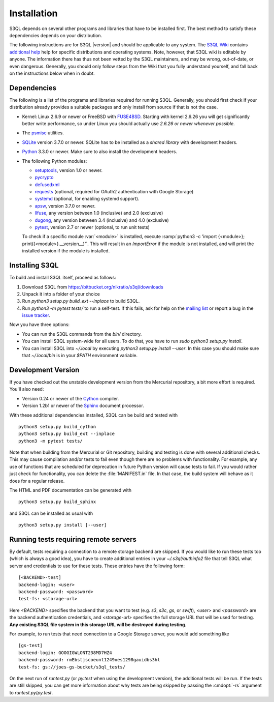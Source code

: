 .. -*- mode: rst -*-


==============
 Installation
==============

S3QL depends on several other programs and libraries that have to be
installed first. The best method to satisfy these dependencies depends
on your distribution.


The following instructions are for S3QL |version| and should be
applicable to any system. The `S3QL Wiki
<https://bitbucket.org/nikratio/s3ql/wiki/Home>`_ contains `additional
help <https://bitbucket.org/nikratio/s3ql/wiki/Installation>`_ help
for specific distributions and operating systems. Note, however, that
S3QL wiki is editable by anyone. The information there has thus not
been vetted by the S3QL maintainers, and may be wrong, out-of-date, or
even dangerous. Generally, you should only follow steps from the Wiki
that you fully understand yourself, and fall back on the instructions
below when in doubt.


Dependencies
============

The following is a list of the programs and libraries required for
running S3QL. Generally, you should first check if your distribution
already provides a suitable packages and only install from source if
that is not the case.

* Kernel: Linux 2.6.9 or newer or FreeBSD with `FUSE4BSD
  <http://www.freshports.org/sysutils/fusefs-kmod/>`_. Starting with
  kernel 2.6.26 you will get significantly better write performance,
  so under Linux you should actually use *2.6.26 or newer whenever
  possible*.

* The `psmisc <http://psmisc.sf.net/>`_ utilities.

* `SQLite <http://www.sqlite.org/>`_ version 3.7.0 or newer. SQLite
  has to be installed as a *shared library* with development headers.

* `Python <http://www.python.org/>`_ 3.3.0 or newer. Make sure to also
  install the development headers.

* The following Python modules:

  * `setuptools <https://pypi.python.org/pypi/setuptools>`_, version 1.0 or newer.
  * `pycrypto <https://www.dlitz.net/software/pycrypto/>`_
  * `defusedxml <https://pypi.python.org/pypi/defusedxml/>`_
  * `requests <https://pypi.python.org/pypi/requests/>`_ (optional,
    required for OAuth2 authentication with Google Storage)
  * `systemd <https://github.com/systemd/python-systemd>`_ (optional,
    for enabling systemd support).
  * `apsw <https://github.com/rogerbinns/apsw>`_, version 3.7.0 or
    newer.
  * `llfuse <https://bitbucket.org/nikratio/python-llfuse/>`_, any
    version between 1.0 (inclusive) and 2.0 (exclusive)
  * `dugong <https://bitbucket.org/nikratio/python-dugong/>`_, any
    version between 3.4 (inclusive) and 4.0 (exclusive)
  * `pytest <http://pytest.org/>`_, version 2.7 or newer (optional, to run unit tests)

  To check if a specific module :var:`<module>` is installed, execute
  :samp:`python3 -c 'import {<module>};
  print({<module>}.__version__)'`. This will result in an
  `ImportError` if the module is not installed, and will print the
  installed version if the module is installed.


.. _inst-s3ql:

Installing S3QL
===============

To build and install S3QL itself, proceed as follows:

1. Download S3QL from https://bitbucket.org/nikratio/s3ql/downloads
2. Unpack it into a folder of your choice
3. Run `python3 setup.py build_ext --inplace` to build S3QL.
4. Run `python3 -m pytest tests/` to run a self-test. If this fails, ask
   for help on the `mailing list
   <http://groups.google.com/group/s3ql>`_ or report a bug in the
   `issue tracker <https://bitbucket.org/nikratio/s3ql/issues>`_.

Now you have three options:

* You can run the S3QL commands from the `bin/` directory.

* You can install S3QL system-wide for all users. To do that, you
  have to run `sudo python3 setup.py install`.

* You can install S3QL into `~/.local` by executing `python3
  setup.py install --user`. In this case you should make sure that
  `~/.local/bin` is in your `$PATH` environment variable.


Development Version
===================

If you have checked out the unstable development version from the
Mercurial repository, a bit more effort is required. You'll also need:

* Version 0.24 or newer of the Cython_ compiler.

* Version 1.2b1 or newer of the Sphinx_ document processor.

With these additional dependencies installed, S3QL can be build and
tested with ::

  python3 setup.py build_cython
  python3 setup.py build_ext --inplace
  python3 -m pytest tests/

Note that when building from the Mercurial or Git repository, building
and testing is done with several additional checks. This may cause
compilation and/or tests to fail even though there are no problems
with functionality. For example, any use of functions that are
scheduled for deprecation in future Python version will cause tests to
fail. If you would rather just check for functionality, you can delete
the :file:`MANIFEST.in` file. In that case, the build system will
behave as it does for a regular release.

The HTML and PDF documentation can be generated with ::

  python3 setup.py build_sphinx

and S3QL can be installed as usual with ::

  python3 setup.py install [--user]


Running tests requiring remote servers
======================================

By default, tests requiring a connection to a remote storage backend
are skipped. If you would like to run these tests too (which is always
a good idea), you have to create additional entries in your
`~/.s3ql/authinfo2` file that tell S3QL what server and credentials to
use for these tests. These entries have the following form::

  [<BACKEND>-test]
  backend-login: <user>
  backend-password: <password>
  test-fs: <storage-url>

Here *<BACKEND>* specifies the backend that you want to test
(e.g. *s3*, *s3c*, *gs*, or *swift*), *<user>* and *<password>* are
the backend authentication credentials, and *<storage-url>* specifies
the full storage URL that will be used for testing. **Any existing
S3QL file system in this storage URL will be destroyed during
testing**.

For example, to run tests that need connection to a Google Storage
server, you would add something like ::

  [gs-test]
  backend-login: GOOGIGWLONT238MD7HZ4
  backend-password: rmEbstjscoeunt1249oes1298gauidbs3hl
  test-fs: gs://joes-gs-bucket/s3ql_tests/

On the next run of `runtest.py` (or `py.test` when using the
development version), the additional tests will be run. If the tests
are still skipped, you can get more information about why tests are
being skipped by passing the :cmdopt:`-rs` argument to
`runtest.py`/`py.test`.


.. _Cython: http://www.cython.org/
.. _Sphinx: http://sphinx.pocoo.org/

